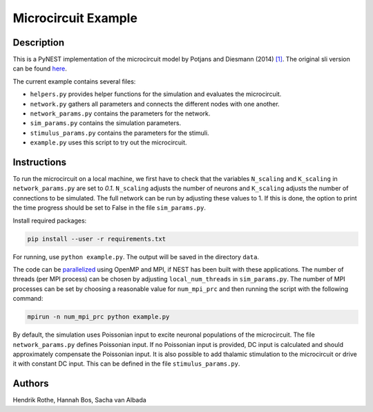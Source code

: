 Microcircuit Example
====================

Description
###########

This is a PyNEST implementation of the microcircuit model by Potjans and Diesmann (2014) `[1] <https://www.ncbi.nlm.nih.gov/pubmed/23203991>`__. The original sli version can be found `here <https://github.com/nest/nest-simulator/tree/master/examples/nest/Potjans_2014>`__.

The current example contains several files:

* ``helpers.py`` provides helper functions for the simulation and evaluates the microcircuit.
* ``network.py`` gathers all parameters and connects the different nodes with one another.
* ``network_params.py`` contains the parameters for the network.
* ``sim_params.py`` contains the simulation parameters.
* ``stimulus_params.py`` contains the parameters for the stimuli.
* ``example.py`` uses this script to try out the microcircuit.

Instructions
############

To run the microcircuit on a local machine, we first have to check that the
variables ``N_scaling`` and ``K_scaling`` in ``network_params.py`` are set to
`0.1`. ``N_scaling`` adjusts the number of neurons and ``K_scaling`` adjusts
the number of connections to be simulated. The full network can be run by
adjusting these values to 1. If this is done, the option to print the time
progress should be set to False in the file ``sim_params.py``.

Install required packages:

.. code-block:: python

  pip install --user -r requirements.txt

For running, use ``python example.py``. The output will be saved in the directory ``data``.

The code can be `parallelized <https://www.nest-simulator.org/parallel-computing/>`_ using OpenMP and MPI, if NEST has been built with
these applications. The number of threads (per MPI process) can be chosen by adjusting
``local_num_threads`` in ``sim_params.py``. The number of MPI processes can be
set by choosing a reasonable value for ``num_mpi_prc`` and then running the
script with the following command:

.. code-block:: python

   mpirun -n num_mpi_prc python example.py


By default, the simulation uses Poissonian input to excite neuronal populations of the microcircuit. The file ``network_params.py`` defines Poissonian input.
If no Poissonian input is provided, DC input is calculated and should approximately compensate the Poissonian input. It is also possible to
add thalamic stimulation to the microcircuit or drive it with constant DC input. This can be defined in the file ``stimulus_params.py``.

Authors
#######

Hendrik Rothe, Hannah Bos, Sacha van Albada


